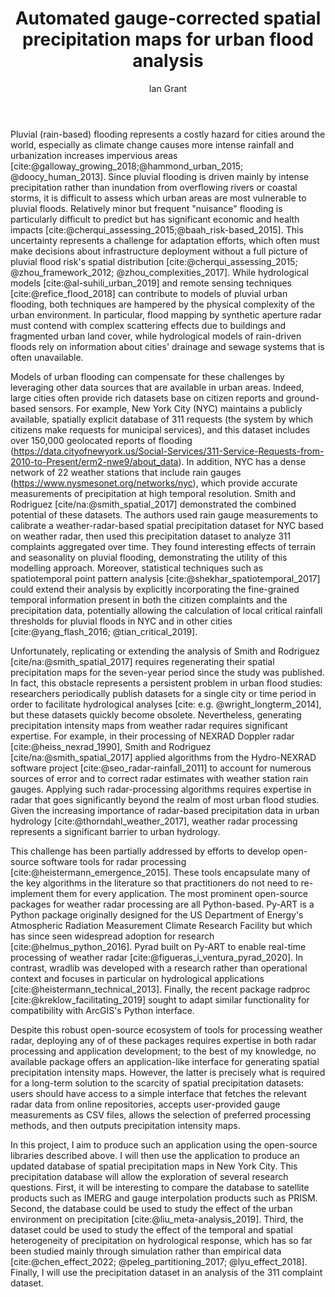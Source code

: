 #+TITLE: Automated gauge-corrected spatial precipitation maps for urban flood analysis
#+AUTHOR: Ian Grant
#+BIBLIOGRAPHY: /home/ian/Documents/projects/flooding/references/flooding.bib
#+OPTIONS: ^:{}
#+OPTIONS: toc:nil
# #+LATEX_HEADER: \usepackage[margin=2cm]{geometry}

# Challenge of urban pluvial flooding
Pluvial (rain-based) flooding represents a costly hazard for cities around the world, especially as climate change causes more intense rainfall and urbanization increases impervious areas [cite:@galloway_growing_2018;@hammond_urban_2015; @doocy_human_2013]. Since pluvial flooding is driven mainly by intense precipitation rather than inundation from overflowing rivers or coastal storms, it is difficult to assess which urban areas are most vulnerable to pluvial floods. Relatively minor but frequent "nuisance" flooding is particularly difficult to predict but has significant economic and health impacts [cite:@cherqui_assessing_2015;@baah_risk-based_2015]. This uncertainty represents a challenge for adaptation efforts, which often must make decisions about infrastructure deployment without a full picture of pluvial flood risk's spatial distribution [cite:@cherqui_assessing_2015; @zhou_framework_2012; @zhou_complexities_2017]. While hydrological models [cite:@al-suhili_urban_2019] and remote sensing techniques [cite:@refice_flood_2018] can contribute to models of pluvial urban flooding, both techniques are hampered by the physical complexity of the urban environment. In particular, flood mapping by synthetic aperture radar must contend with complex scattering effects due to buildings and fragmented urban land cover, while hydrological models of rain-driven floods rely on information about cities' drainage and sewage systems that is often unavailable.

Models of urban flooding can compensate for these challenges by leveraging other data sources that are available in urban areas. Indeed, large cities often provide rich datasets base on citizen reports and ground-based sensors. For example, New York City (NYC) maintains a publicly available, spatially explicit database of 311 requests (the system by which citizens make requests for municipal services), and this dataset includes over 150,000 geolocated reports of flooding (https://data.cityofnewyork.us/Social-Services/311-Service-Requests-from-2010-to-Present/erm2-nwe9/about_data). In addition, NYC has a dense network of 22 weather stations that include rain gauges (https://www.nysmesonet.org/networks/nyc), which provide accurate measurements of precipitation at high temporal resolution. Smith and Rodriguez [cite/na:@smith_spatial_2017] demonstrated the combined potential of these datasets. The authors used rain gauge measurements to calibrate a weather-radar-based spatial precipitation dataset for NYC based on weather radar, then used this precipitation dataset to analyze 311 complaints aggregated over time. They found interesting effects of terrain and seasonality on pluvial flooding, demonstrating the utility of this modelling approach. Moreover, statistical techniques such as spatiotemporal point pattern analysis [cite:@shekhar_spatiotemporal_2017] could extend their analysis by explicitly incorporating the fine-grained temporal information present in both the citizen complaints and the precipitation data, potentially allowing the calculation of local critical rainfall thresholds for pluvial floods in NYC and in other cities [cite:@yang_flash_2016; @tian_critical_2019].

Unfortunately, replicating or extending the analysis of Smith and Rodriguez [cite/na:@smith_spatial_2017] requires regenerating their spatial precipitation maps for the seven-year period since the study was published. In fact, this obstacle represents a persistent problem in urban flood studies: researchers periodically publish datasets for a single city or time period in order to facilitate hydrological analyses [cite: e.g. @wright_longterm_2014], but these datasets quickly become obsolete. Nevertheless, generating precipitation intensity maps from weather radar requires significant expertise. For example, in their processing of NEXRAD Doppler radar [cite:@heiss_nexrad_1990], Smith and Rodriguez [cite/na:@smith_spatial_2017] applied algorithms from the Hydro-NEXRAD software project [cite:@seo_radar-rainfall_2011] to account for numerous sources of error and to correct radar estimates with weather station rain gauges. Applying such radar-processing algorithms requires expertise in radar that goes significantly beyond the realm of most urban flood studies. Given the increasing importance of radar-based precipitation data in urban hydrology [cite:@thorndahl_weather_2017], weather radar processing represents a significant barrier to urban hydrology.

This challenge has been partially addressed by efforts to develop open-source software tools for radar processing [cite:@heistermann_emergence_2015]. These tools encapsulate many of the key algorithms in the literature so that practitioners do not need to re-implement them for every application. The most prominent open-source packages for weather radar processing are all Python-based. Py-ART is a Python package originally designed for the US Department of Energy's Atmospheric Radiation Measurement Climate Research Facility but which has since seen widespread adoption for research [cite:@helmus_python_2016].  Pyrad built on Py-ART to enable real-time processing of weather radar [cite:@figueras_i_ventura_pyrad_2020]. In contrast, wradlib was developed with a research rather than operational context and focuses in particular on hydrological applications [cite:@heistermann_technical_2013]. Finally, the recent package radproc [cite:@kreklow_facilitating_2019] sought to adapt similar functionality for compatibility with ArcGIS's Python interface.

Despite this robust open-source ecosystem of tools for processing weather radar, deploying any of of these packages requires expertise in both radar processing and application development; to the best of my knowledge, no available package offers an application-like interface for generating spatial precipitation intensity maps. However, the latter is precisely what is required for a long-term solution to the scarcity of spatial precipitation datasets: users should have access to a simple interface that fetches the relevant radar data from online repositories, accepts user-provided gauge measurements as CSV files, allows the selection of preferred processing methods, and then outputs precipitation intensity maps. 

In this project, I aim to produce such an application using the open-source libraries described above. I will then use the application to produce an updated database of spatial precipitation maps in New York City. This precipitation database will allow the exploration of several research questions. First, it will be interesting to compare the database to satellite products such as IMERG and gauge interpolation products such as PRISM. Second, the database could be used to study the effect of the urban environment on precipitation [cite:@liu_meta-analysis_2019]. Third, the dataset could be used to study the effect of the temporal and spatial heterogeneity of precipitation on hydrological response, which has so far been studied mainly through simulation rather than empirical data [cite:@chen_effect_2022; @peleg_partitioning_2017; @lyu_effect_2018]. Finally, I will use the precipitation dataset in an analysis of the 311 complaint dataset.

\newpage

#+PRINT_BIBLIOGRAPHY:

